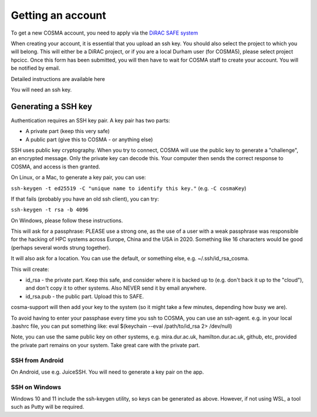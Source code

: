 Getting an account
==================

To get a new COSMA account, you need to apply via the `DiRAC SAFE
system <https://safe.epcc.ed.ac.uk/dirac/>`_

When creating your account, it is essential that you upload an ssh
key. You should also select the project to which you will belong. This
will either be a DiRAC project, or if you are a local Durham user (for
COSMA5), please select project hpcicc. Once this form has been
submitted, you will then have to wait for COSMA staff to create your
account. You will be notified by email.

Detailed instructions are available here

You will need an ssh key.

.. _sshkey:

Generating a SSH key
--------------------

Authentication requires an SSH key pair. A key pair has two parts:

* A private part (keep this very safe)
* A public part (give this to COSMA - or anything else)

SSH uses public key cryptography. When you try to connect, COSMA will
use the public key to generate a "challenge", an encrypted
message. Only the private key can decode this. Your computer then
sends the correct response to COSMA, and access is then granted.

On Linux, or a Mac, to generate a key pair, you can use:

``ssh-keygen -t ed25519 -C "unique name to identify this key."`` (e.g. ``-C cosmaKey``)

If that fails (probably you have an old ssh client), you can try:

``ssh-keygen -t rsa -b 4096``

On Windows, please follow these instructions.

This will ask for a passphrase: PLEASE use a strong one, as the use of
a user with a weak passphrase was responsible for the hacking of HPC
systems across Europe, China and the USA in 2020. Something like 16
characters would be good (perhaps several words strung together).

It will also ask for a location. You can use the default, or something else, e.g. ~/.ssh/id_rsa_cosma.

This will create:

* id_rsa - the private part. Keep this safe, and consider where it is backed up to (e.g. don't back it up to the "cloud"), and don't copy it to other systems. Also NEVER send it by email anywhere.
* id_rsa.pub - the public part. Upload this to SAFE.

cosma-support will then add your key to the system (so it might take a
few minutes, depending how busy we are).

To avoid having to enter your passphase every time you ssh to COSMA,
you can use an ssh-agent. e.g. in your local .bashrc file, you can put
something like: eval $(keychain --eval /path/to/id_rsa 2> /dev/null)

Note, you can use the same public key on other systems,
e.g. mira.dur.ac.uk, hamilton.dur.ac.uk, github, etc, provided the
private part remains on your system.  Take great care with the private
part. 

SSH from Android
^^^^^^^^^^^^^^^^

On Android, use e.g. JuiceSSH. You will need to generate a key pair on
the app.

SSH on Windows
^^^^^^^^^^^^^^

Windows 10 and 11 include the ssh-keygen utility, so keys can be
generated as above.  However, if not using WSL, a tool such as Putty
will be required.

